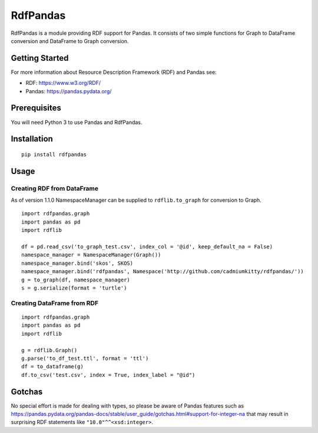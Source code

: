RdfPandas
=========

RdfPandas is a module providing RDF support for Pandas. It consists of
two simple functions for Graph to DataFrame conversion and 
DataFrame to Graph conversion.

Getting Started
---------------

For more information about Resource Description Framework (RDF) and Pandas see:

- RDF: https://www.w3.org/RDF/
- Pandas: https://pandas.pydata.org/

Prerequisites
-------------

You will need Python 3 to use Pandas and RdfPandas.

Installation
------------

::

  pip install rdfpandas

Usage
-----

Creating RDF from DataFrame
^^^^^^^^^^^^^^^^^^^^^^^^^^^^^^^^^

As of version 1.1.0 NamespaceManager can be supplied to ``rdflib.to_graph`` for conversion to Graph.

::

  import rdfpandas.graph
  import pandas as pd
  import rdflib
 
  df = pd.read_csv('to_graph_test.csv', index_col = '@id', keep_default_na = False)
  namespace_manager = NamespaceManager(Graph())
  namespace_manager.bind('skos', SKOS)
  namespace_manager.bind('rdfpandas', Namespace('http://github.com/cadmiumkitty/rdfpandas/'))
  g = to_graph(df, namespace_manager)
  s = g.serialize(format = 'turtle')

Creating DataFrame from RDF
^^^^^^^^^^^^^^^^^^^^^^^^^^^^^^^^^

::

  import rdfpandas.graph
  import pandas as pd
  import rdflib
 
  g = rdflib.Graph()
  g.parse('to_df_test.ttl', format = 'ttl')
  df = to_dataframe(g)  
  df.to_csv('test.csv', index = True, index_label = "@id")

Gotchas
-------

No special effort is made for dealing with types, so please be aware of Pandas
features such as https://pandas.pydata.org/pandas-docs/stable/user_guide/gotchas.html#support-for-integer-na
that may result in surprising RDF statements like ``"10.0"^^<xsd:integer>``.
